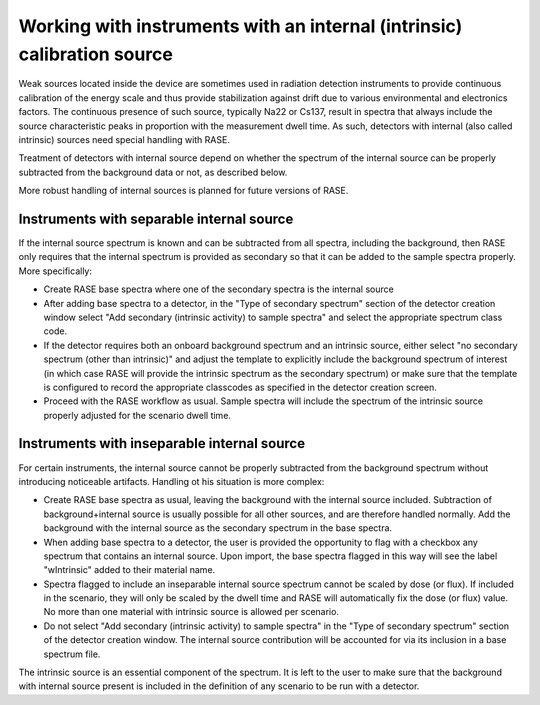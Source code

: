 .. _intrinsic_source_handling:


************************************************************************
Working with instruments with an internal (intrinsic) calibration source
************************************************************************

Weak sources located inside the device are sometimes used in radiation detection instruments to provide continuous calibration of the energy scale and thus provide stabilization against drift due to various environmental and electronics factors. The continuous presence of such source, typically Na22 or Cs137, result in spectra that always include the source characteristic peaks in proportion with the measurement dwell time. As such, detectors with internal (also called intrinsic) sources need special handling with RASE.

Treatment of detectors with internal source depend on whether the spectrum of the internal source can be properly subtracted from the background data or not, as described below.

More robust handling of internal sources is planned for future versions of RASE.

Instruments with separable internal source
==========================================

If the internal source spectrum is known and can be subtracted from all spectra, including the background, then RASE only requires that the internal spectrum is provided as secondary so that it can be added to the sample spectra properly. More specifically:

* Create RASE base spectra where one of the secondary spectra is the internal source

* After adding base spectra to a detector, in the "Type of secondary spectrum" section of the detector creation window select "Add secondary (intrinsic activity) to sample spectra" and select the appropriate spectrum class code. 

* If the detector requires both an onboard background spectrum and an intrinsic source, either select "no secondary spectrum (other than intrinsic)" and adjust the template to explicitly include the background spectrum of interest (in which case RASE will provide the intrinsic spectrum as the secondary spectrum) or make sure that the template is configured to record the appropriate classcodes as specified in the detector creation screen. 

* Proceed with the RASE workflow as usual. Sample spectra will include the spectrum of the intrinsic source properly adjusted for the scenario dwell time.

Instruments with inseparable internal source
============================================

For certain instruments, the internal source cannot be properly subtracted from the background spectrum without introducing noticeable artifacts. Handling ot his situation is more complex:

* Create RASE base spectra as usual, leaving the background with the internal source included. Subtraction of background+internal source is usually possible for all other sources, and are therefore handled normally. Add the background with the internal source as the secondary spectrum in the base spectra.

* When adding base spectra to a detector, the user is provided the opportunity to flag with a checkbox any spectrum that contains an internal source. Upon import, the base spectra flagged in this way will see the label "wIntrinsic" added to their material name.

* Spectra flagged to include an inseparable internal source spectrum cannot be scaled by dose (or flux). If included in the scenario, they will only be scaled by the dwell time and RASE will automatically fix the dose (or flux) value.  No more than one material with intrinsic source is allowed per scenario.

* Do not select "Add secondary (intrinsic activity) to sample spectra" in the "Type of secondary spectrum" section of the detector creation window. The internal source contribution will be accounted for via its inclusion in a base spectrum file. 

The intrinsic source is an essential component of the spectrum. It is left to the user to make sure that the background with internal source present is included in the definition of any scenario to be run with a detector.

